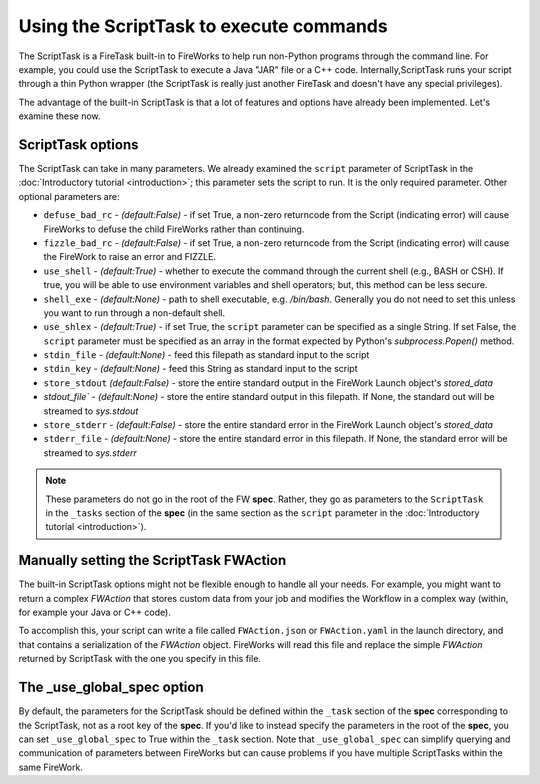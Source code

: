 ========================================
Using the ScriptTask to execute commands
========================================

The ScriptTask is a FireTask built-in to FireWorks to help run non-Python programs through the command line. For example, you could use the ScriptTask to execute a Java "JAR" file or a C++ code. Internally,ScriptTask runs your script through a thin Python wrapper (the ScriptTask is really just another FireTask and doesn't have any special privileges).

The advantage of the built-in ScriptTask is that a lot of features and options have already been implemented. Let's examine these now.

ScriptTask options
==================

The ScriptTask can take in many parameters. We already examined the ``script`` parameter of ScriptTask in the :doc:`Introductory tutorial <introduction>`; this parameter sets the script to run. It is the only required parameter. Other optional parameters are:

* ``defuse_bad_rc`` - *(default:False)* - if set True, a non-zero returncode from the Script (indicating error) will cause FireWorks to defuse the child FireWorks rather than continuing.
* ``fizzle_bad_rc`` - *(default:False)* - if set True, a non-zero returncode from the Script (indicating error) will cause the FireWork to raise an error and FIZZLE.
* ``use_shell`` - *(default:True)* - whether to execute the command through the current shell (e.g., BASH or CSH). If true, you will be able to use environment variables and shell operators; but, this method can be less secure.
* ``shell_exe`` - *(default:None)* - path to shell executable, e.g. */bin/bash*. Generally you do not need to set this unless you want to run through a non-default shell.
* ``use_shlex`` - *(default:True)* - if set True, the ``script`` parameter can be specified as a single String. If set False, the ``script`` parameter must be specified as an array in the format expected by Python's *subprocess.Popen()* method.
* ``stdin_file`` - *(default:None)* - feed this filepath as standard input to the script
* ``stdin_key`` - *(default:None)* - feed this String as standard input to the script
* ``store_stdout`` *(default:False)* - store the entire standard output in the FireWork Launch object's *stored_data*
* `stdout_file`` - *(default:None)* - store the entire standard output in this filepath. If None, the standard out will be streamed to *sys.stdout*
* ``store_stderr`` - *(default:False)* - store the entire standard error in the FireWork Launch object's *stored_data*
* ``stderr_file`` - *(default:None)* - store the entire standard error in this filepath. If None, the standard error will be streamed to  *sys.stderr*

.. note:: These parameters do not go in the root of the FW **spec**. Rather, they go as parameters to the ``ScriptTask`` in the ``_tasks`` section of the **spec** (in the same section as the ``script`` parameter in the :doc:`Introductory tutorial <introduction>`).

Manually setting the ScriptTask FWAction
========================================

The built-in ScriptTask options might not be flexible enough to handle all your needs. For example, you might want to return a complex *FWAction* that stores custom data from your job and modifies the Workflow in a complex way (within, for example your Java or C++ code).

To accomplish this, your script can write a file called ``FWAction.json`` or ``FWAction.yaml`` in the launch directory, and that contains a serialization of the *FWAction* object. FireWorks will read this file and replace the simple *FWAction* returned by ScriptTask with the one you specify in this file.

The _use_global_spec option
===========================

By default, the parameters for the ScriptTask should be defined within the ``_task`` section of the **spec** corresponding to the ScriptTask, not as a root key of the **spec**. If you'd like to instead specify the parameters in the root of the **spec**, you can set ``_use_global_spec`` to True within the ``_task`` section. Note that ``_use_global_spec`` can simplify querying and communication of parameters between FireWorks but can cause problems if you have multiple ScriptTasks within the same FireWork.




